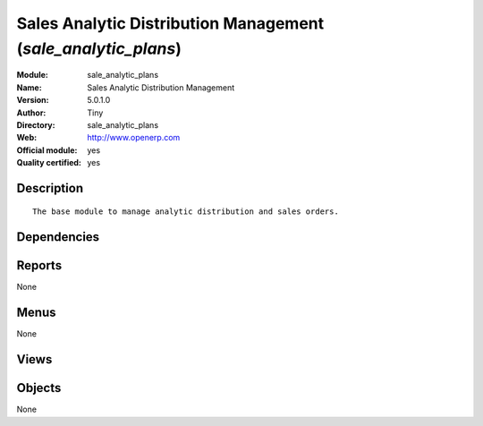 
.. i18n: .. module:: sale_analytic_plans
.. i18n:     :synopsis: Sales Analytic Distribution Management (Official, Quality Certified)
.. i18n:     :noindex:
.. i18n: .. 

.. module:: sale_analytic_plans
    :synopsis: Sales Analytic Distribution Management (Official, Quality Certified)
    :noindex:
.. 

.. i18n: .. raw:: html
.. i18n: 
.. i18n:     <link rel="stylesheet" href="../_static/hide_objects_in_sidebar.css" type="text/css" />

.. raw:: html

    <link rel="stylesheet" href="../_static/hide_objects_in_sidebar.css" type="text/css" />

.. i18n: Sales Analytic Distribution Management (*sale_analytic_plans*)
.. i18n: ==============================================================
.. i18n: :Module: sale_analytic_plans
.. i18n: :Name: Sales Analytic Distribution Management
.. i18n: :Version: 5.0.1.0
.. i18n: :Author: Tiny
.. i18n: :Directory: sale_analytic_plans
.. i18n: :Web: http://www.openerp.com
.. i18n: :Official module: yes
.. i18n: :Quality certified: yes

Sales Analytic Distribution Management (*sale_analytic_plans*)
==============================================================
:Module: sale_analytic_plans
:Name: Sales Analytic Distribution Management
:Version: 5.0.1.0
:Author: Tiny
:Directory: sale_analytic_plans
:Web: http://www.openerp.com
:Official module: yes
:Quality certified: yes

.. i18n: Description
.. i18n: -----------

Description
-----------

.. i18n: ::
.. i18n: 
.. i18n:   The base module to manage analytic distribution and sales orders.

::

  The base module to manage analytic distribution and sales orders.

.. i18n: Dependencies
.. i18n: ------------

Dependencies
------------

.. i18n:  * :mod:`sale`
.. i18n:  * :mod:`account_analytic_plans`

 * :mod:`sale`
 * :mod:`account_analytic_plans`

.. i18n: Reports
.. i18n: -------

Reports
-------

.. i18n: None

None

.. i18n: Menus
.. i18n: -------

Menus
-------

.. i18n: None

None

.. i18n: Views
.. i18n: -----

Views
-----

.. i18n:  * \* INHERIT sale.order.form.inherit (form)
.. i18n:  * \* INHERIT sale.order.form.inherit2 (form)
.. i18n:  * \* INHERIT sale.order.line.form2.inherit (form)

 * \* INHERIT sale.order.form.inherit (form)
 * \* INHERIT sale.order.form.inherit2 (form)
 * \* INHERIT sale.order.line.form2.inherit (form)

.. i18n: Objects
.. i18n: -------

Objects
-------

.. i18n: None

None
